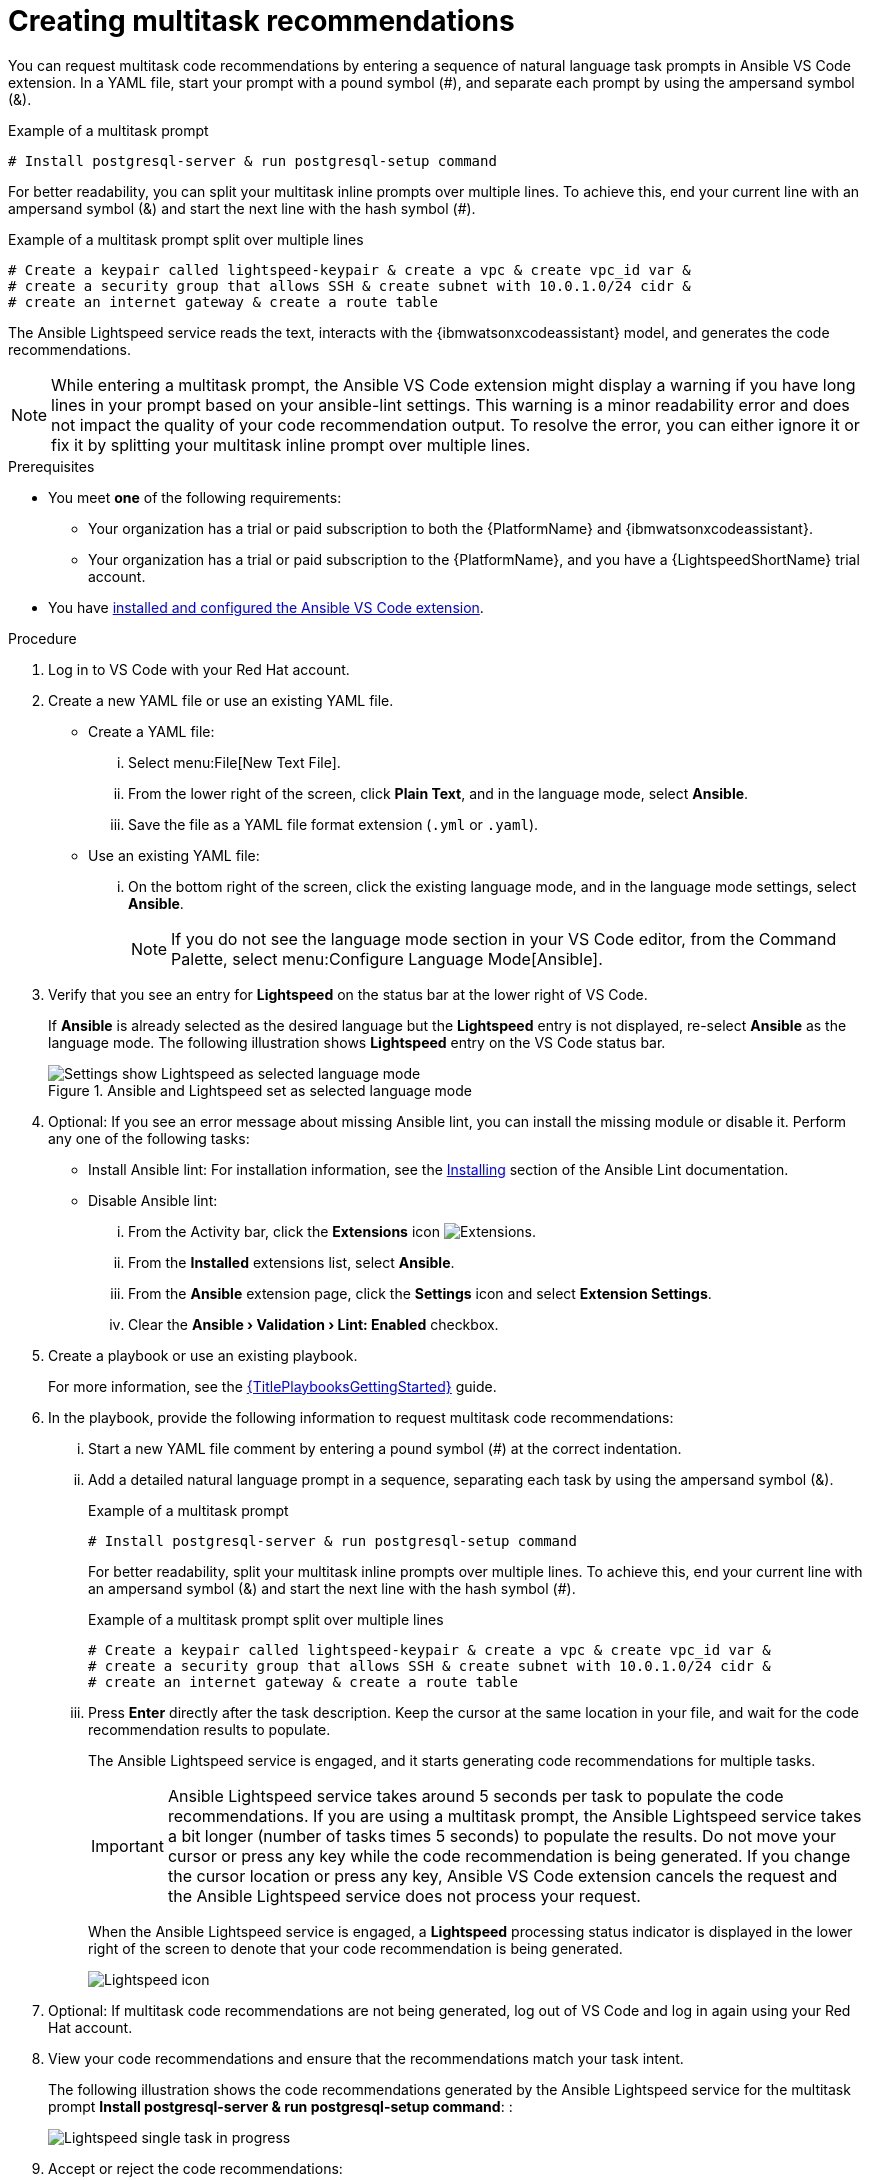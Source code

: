 :_content-type: PROCEDURE

[id="multi-task-recs_{context}"]
= Creating multitask recommendations

You can request multitask code recommendations by entering a sequence of natural language task prompts in Ansible VS Code extension. In a YAML file, start your prompt with a pound symbol (#), and separate each prompt by using the ampersand symbol (&). 

.Example of a multitask prompt
----
# Install postgresql-server & run postgresql-setup command
----

For better readability, you can split your multitask inline prompts over multiple lines. To achieve this, end your current line with an ampersand symbol (&) and start the next line with the hash symbol (#). 

.Example of a multitask prompt split over multiple lines
----
# Create a keypair called lightspeed-keypair & create a vpc & create vpc_id var & 
# create a security group that allows SSH & create subnet with 10.0.1.0/24 cidr & 
# create an internet gateway & create a route table
----

The Ansible Lightspeed service reads the text, interacts with the {ibmwatsonxcodeassistant} model, and generates the code recommendations.

[NOTE]
====
While entering a multitask prompt, the Ansible VS Code extension might display a warning if you have long lines in your prompt based on your ansible-lint settings. This warning is a minor readability error and does not impact the quality of your code recommendation output. To resolve the error, you can either ignore it or fix it by splitting your multitask inline prompt over multiple lines.
====

.Prerequisites

* You meet *one* of the following requirements:

** Your organization has a trial or paid subscription to both the {PlatformName} and {ibmwatsonxcodeassistant}.
** Your organization has a trial or paid subscription to the {PlatformName}, and you have a {LightspeedShortName} trial account.

* You have xref:con-configure-vs-code-extension_developing-ansible-content[installed and configured the Ansible VS Code extension].

.Procedure

. Log in to VS Code with your Red Hat account.
. Create a new YAML file or use an existing YAML file.
* Create a YAML file: 
... Select menu:File[New Text File].
... From the lower right of the screen, click *Plain Text*, and in the language mode, select *Ansible*. 
... Save the file as a YAML file format extension (`.yml` or `.yaml`).
* Use an existing YAML file: 
... On the bottom right of the screen, click the existing language mode, and in the language mode settings, select *Ansible*. 
+
NOTE: If you do not see the language mode section in your VS Code editor, from the Command Palette, select menu:Configure Language Mode[Ansible].
+
. Verify that you see an entry for *Lightspeed* on the status bar at the lower right of VS Code.
+
If *Ansible* is already selected as the desired language but the *Lightspeed* entry is not displayed, re-select *Ansible* as the language mode. The following illustration shows *Lightspeed* entry on the VS Code status bar. 
+

.Ansible and Lightspeed set as selected language mode
image::lightspeed-multitask-vs-code.png[Settings show Lightspeed as selected language mode]

. Optional: If you see an error message about missing Ansible lint, you can install the missing module or disable it. Perform any one of the following tasks:
* Install Ansible lint: For installation information, see the link:https://ansible.readthedocs.io/projects/lint/installing/[Installing] section of the Ansible Lint documentation. 
* Disable Ansible lint: 
... From the Activity bar, click the *Extensions* icon image:extensions-icon-vscode.png[Extensions].
... From the *Installed* extensions list, select *Ansible*.
... From the *Ansible* extension page, click the *Settings* icon and select *Extension Settings*.
... Clear the *Ansible › Validation › Lint: Enabled* checkbox.   

. Create a playbook or use an existing playbook. 
+
For more information, see the link:{URLPlaybooksGettingStarted}[{TitlePlaybooksGettingStarted}] guide.

. In the playbook, provide the following information to request multitask code recommendations:
... Start a new YAML file comment by entering a pound symbol (#) at the correct indentation.
... Add a detailed natural language prompt in a sequence, separating each task by using the ampersand symbol (&).
+
.Example of a multitask prompt
----
# Install postgresql-server & run postgresql-setup command
----
+
For better readability, split your multitask inline prompts over multiple lines. To achieve this, end your current line with an ampersand symbol (&) and start the next line with the hash symbol (#). 
+
.Example of a multitask prompt split over multiple lines
----
# Create a keypair called lightspeed-keypair & create a vpc & create vpc_id var & 
# create a security group that allows SSH & create subnet with 10.0.1.0/24 cidr & 
# create an internet gateway & create a route table
----

... Press *Enter* directly after the task description. Keep the cursor at the same location in your file, and wait for the code recommendation results to populate.
+
The Ansible Lightspeed service is engaged, and it starts generating code recommendations for multiple tasks. 
+
IMPORTANT: Ansible Lightspeed service takes around 5 seconds per task to populate the code recommendations. If you are using a multitask prompt, the Ansible Lightspeed service takes a bit longer (number of tasks times 5 seconds) to populate the results. Do not move your cursor or press any key while the code recommendation is being generated. If you change the cursor location or press any key, Ansible VS Code extension cancels the request and the Ansible Lightspeed service does not process your request.
+
When the Ansible Lightspeed service is engaged, a *Lightspeed* processing status indicator is displayed in the lower right of the screen to denote that your code recommendation is being generated.
+
image:lightspeed-task-in-progress.png[Lightspeed icon] 

. Optional: If multitask code recommendations are not being generated, log out of VS Code and log in again using your Red Hat account. 

. View your code recommendations and ensure that the recommendations match your task intent.
+
The following illustration shows the code recommendations generated by the Ansible Lightspeed service for the multitask prompt *Install postgresql-server & run postgresql-setup command*:
:
+
image:lightspeed-multitask-requests.png[Lightspeed single task in progress] 

. Accept or reject the code recommendations:
* To accept a code recommendation, press *Tab*.
* To reject a code recommendation, press *Esc*. 
+
NOTE: If you reject a recommendation, you can modify the prompt and review the generated code recommendations once again to match your task intent. 

. On the *ANSIBLE: LIGHTSPEED TRAINING MATCHES* tab, view the content source matching results. 
+
The following illustration shows the training matches found in existing Ansible Galaxy content for the task prompt multitask prompt *Install postgresql-server & run postgresql-setup command*:
+
image::lightspeed-multitask-content-matches.png[training matches in existing content]

. Click *Save* to save the code recommendation changes in your Ansible YAML file. 

[role="_additional-resources"]
.Additional resources

* xref:troubleshooting-vscode_troubleshooting-lightspeed[Troubleshooting Ansible Visual Studio Code extension errors]
* xref:troubleshooting-code-bot_troubleshooting-lightspeed[Troubleshooting {AnsibleCodeBot} errors]



